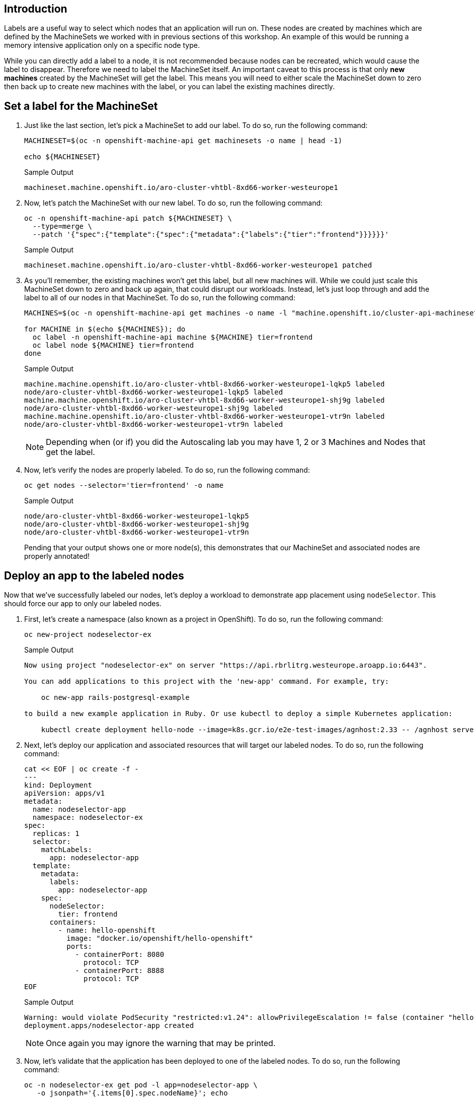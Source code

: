 == Introduction

Labels are a useful way to select which nodes that an application will run on.
These nodes are created by machines which are defined by the MachineSets we worked with in previous sections of this workshop.
An example of this would be running a memory intensive application only on a specific node type.

While you can directly add a label to a node, it is not recommended because nodes can be recreated, which would cause the label to disappear.
Therefore we need to label the MachineSet itself.
An important caveat to this process is that only *new machines* created by the MachineSet will get the label.
This means you will need to either scale the MachineSet down to zero then back up to create new machines with the label, or you can label the existing machines directly.

== Set a label for the MachineSet

. Just like the last section, let's pick a MachineSet to add our label.
To do so, run the following command:
+
[source,sh,role=execute]
----
MACHINESET=$(oc -n openshift-machine-api get machinesets -o name | head -1)

echo ${MACHINESET}
----
+
.Sample Output
[source,text,options=nowrap]
----
machineset.machine.openshift.io/aro-cluster-vhtbl-8xd66-worker-westeurope1
----

. Now, let's patch the MachineSet with our new label.
To do so, run the following command:
+
[source,sh,role=execute]
----
oc -n openshift-machine-api patch ${MACHINESET} \
  --type=merge \
  --patch '{"spec":{"template":{"spec":{"metadata":{"labels":{"tier":"frontend"}}}}}}'
----
+
.Sample Output
[source,text,options=nowrap]
----
machineset.machine.openshift.io/aro-cluster-vhtbl-8xd66-worker-westeurope1 patched
----

. As you'll remember, the existing machines won't get this label, but all new machines will.
While we could just scale this MachineSet down to zero and back up again, that could disrupt our workloads.
Instead, let's just loop through and add the label to all of our nodes in that MachineSet.
To do so, run the following command:
+
[source,sh,role=execute]
----
MACHINES=$(oc -n openshift-machine-api get machines -o name -l "machine.openshift.io/cluster-api-machineset=$(echo $MACHINESET | cut -d / -f2 )" | cut -d / -f2 | xargs)

for MACHINE in $(echo ${MACHINES}); do
  oc label -n openshift-machine-api machine ${MACHINE} tier=frontend
  oc label node ${MACHINE} tier=frontend
done
----
+
.Sample Output
[source,text,options=nowrap]
----
machine.machine.openshift.io/aro-cluster-vhtbl-8xd66-worker-westeurope1-lqkp5 labeled
node/aro-cluster-vhtbl-8xd66-worker-westeurope1-lqkp5 labeled
machine.machine.openshift.io/aro-cluster-vhtbl-8xd66-worker-westeurope1-shj9g labeled
node/aro-cluster-vhtbl-8xd66-worker-westeurope1-shj9g labeled
machine.machine.openshift.io/aro-cluster-vhtbl-8xd66-worker-westeurope1-vtr9n labeled
node/aro-cluster-vhtbl-8xd66-worker-westeurope1-vtr9n labeled
----
+
[NOTE]
====
Depending when (or if) you did the Autoscaling lab you may have 1, 2 or 3 Machines and Nodes that get the label.
====

. Now, let's verify the nodes are properly labeled.
To do so, run the following command:
+
[source,sh,role=execute]
----
oc get nodes --selector='tier=frontend' -o name
----
+
.Sample Output
[source,text,options=nowrap]
----
node/aro-cluster-vhtbl-8xd66-worker-westeurope1-lqkp5
node/aro-cluster-vhtbl-8xd66-worker-westeurope1-shj9g
node/aro-cluster-vhtbl-8xd66-worker-westeurope1-vtr9n
----
+
Pending that your output shows one or more node(s), this demonstrates that our MachineSet and associated nodes are properly annotated!

== Deploy an app to the labeled nodes

Now that we've successfully labeled our nodes, let's deploy a workload to demonstrate app placement using `nodeSelector`.
This should force our app to only our labeled nodes.

. First, let's create a namespace (also known as a project in OpenShift).
To do so, run the following command:
+
[source,sh,role=execute]
----
oc new-project nodeselector-ex
----
+
.Sample Output
[source,text,options=nowrap]
----
Now using project "nodeselector-ex" on server "https://api.rbrlitrg.westeurope.aroapp.io:6443".

You can add applications to this project with the 'new-app' command. For example, try:

    oc new-app rails-postgresql-example

to build a new example application in Ruby. Or use kubectl to deploy a simple Kubernetes application:

    kubectl create deployment hello-node --image=k8s.gcr.io/e2e-test-images/agnhost:2.33 -- /agnhost serve-hostname
----

. Next, let's deploy our application and associated resources that will target our labeled nodes.
To do so, run the following command:
+
[source,sh,role=execute]
----
cat << EOF | oc create -f -
---
kind: Deployment
apiVersion: apps/v1
metadata:
  name: nodeselector-app
  namespace: nodeselector-ex
spec:
  replicas: 1
  selector:
    matchLabels:
      app: nodeselector-app
  template:
    metadata:
      labels:
        app: nodeselector-app
    spec:
      nodeSelector:
        tier: frontend
      containers:
        - name: hello-openshift
          image: "docker.io/openshift/hello-openshift"
          ports:
            - containerPort: 8080
              protocol: TCP
            - containerPort: 8888
              protocol: TCP
EOF
----
+
.Sample Output
[source,text,options=nowrap]
----
Warning: would violate PodSecurity "restricted:v1.24": allowPrivilegeEscalation != false (container "hello-openshift" must set securityContext.allowPrivilegeEscalation=false), unrestricted capabilities (container "hello-openshift" must set securityContext.capabilities.drop=["ALL"]), runAsNonRoot != true (pod or container "hello-openshift" must set securityContext.runAsNonRoot=true), seccompProfile (pod or container "hello-openshift" must set securityContext.seccompProfile.type to "RuntimeDefault" or "Localhost")
deployment.apps/nodeselector-app created
----
+
[NOTE]
====
Once again you may ignore the warning that may be printed.
====

. Now, let's validate that the application has been deployed to one of the labeled nodes.
To do so, run the following command:
+
[source,sh,role=execute]
----
oc -n nodeselector-ex get pod -l app=nodeselector-app \
   -o jsonpath='{.items[0].spec.nodeName}'; echo
----
+
.Sample Output
[source,text,options=nowrap]
----
aro-cluster-vhtbl-8xd66-worker-westeurope1-shj9g
----

. Double check the name of the node to compare it to the output above to ensure the node selector worked to put the pod on the correct node:
+
[source,sh,role=execute]
----
oc get nodes --selector='tier=frontend' -o name
----
+
.Sample Output
[source,text,options=nowrap]
----
node/aro-cluster-vhtbl-8xd66-worker-westeurope1-lqkp5
node/aro-cluster-vhtbl-8xd66-worker-westeurope1-shj9g
node/aro-cluster-vhtbl-8xd66-worker-westeurope1-vtr9n
----
+
In the list of nodes look for the final string to match, in this example `shj9g`)

. Next create a `service` using the `oc expose` command:
+
[source,sh,role=execute]
----
oc expose deployment nodeselector-app -n nodeselector-ex
----
+
.Sample Output
[source,text,options=nowrap]
----
service/nodeselector-app exposed
----

. Expose the newly created `service` with a `route`:
+
[source,sh,role=execute]
----
oc create route edge --service=nodeselector-app --insecure-policy=Redirect -n nodeselector-ex
----
+
.Sample Output
[source,text,options=nowrap]
----
route.route.openshift.io/nodeselector-app created
----

. Fetch the URL for the newly created `route`:
+
[source,sh,role=execute]
----
oc get routes/nodeselector-app -n nodeselector-ex -o jsonpath='https://{.spec.host}{"\n"}'
----
+
.Sample Output
[source,text,options=nowrap]
----
https://nodeselector-app-nodeselector-ex.apps.rbrlitrg.westeurope.aroapp.io
----
+
Then visit the URL presented in a new tab in your web browser (using HTTPS).
+
[NOTE]
====
The application is exposed over the default ingress using a predetermined URL and trusted TLS certificate. This is done using the OpenShift `Route` resource which is an extension to the Kubernetes `Ingress` resource.
====

*Congratulations!*

You've successfully demonstrated the ability to label nodes and target those nodes using a `nodeSelector`.

== Summary

Here you learned:

* Set label for the MachineSets.
* Deploy an application on nodes with certain label
